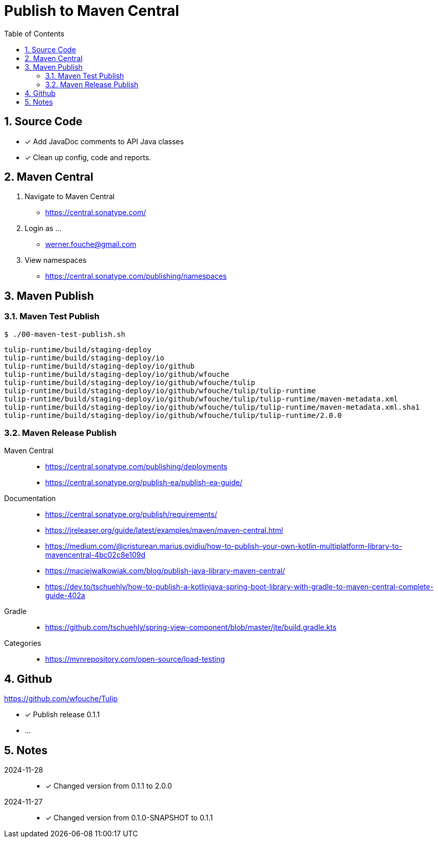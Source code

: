 = Publish to Maven Central
:sectnums:
:toc: left

== Source Code

* [x] Add JavaDoc comments to API Java classes
* [x] Clean up config, code and reports.

== Maven Central

. Navigate to Maven Central
** https://central.sonatype.com/
. Login as ...
** werner.fouche@gmail.com
. View namespaces
** https://central.sonatype.com/publishing/namespaces

== Maven Publish

=== Maven Test Publish

[spirce,bash]
----
$ ./00-maven-test-publish.sh
----

[source,bash]
----
tulip-runtime/build/staging-deploy
tulip-runtime/build/staging-deploy/io
tulip-runtime/build/staging-deploy/io/github
tulip-runtime/build/staging-deploy/io/github/wfouche
tulip-runtime/build/staging-deploy/io/github/wfouche/tulip
tulip-runtime/build/staging-deploy/io/github/wfouche/tulip/tulip-runtime
tulip-runtime/build/staging-deploy/io/github/wfouche/tulip/tulip-runtime/maven-metadata.xml
tulip-runtime/build/staging-deploy/io/github/wfouche/tulip/tulip-runtime/maven-metadata.xml.sha1
tulip-runtime/build/staging-deploy/io/github/wfouche/tulip/tulip-runtime/2.0.0
----

=== Maven Release Publish

Maven Central::

* https://central.sonatype.com/publishing/deployments

* https://central.sonatype.org/publish-ea/publish-ea-guide/

Documentation::

* https://central.sonatype.org/publish/requirements/

* https://jreleaser.org/guide/latest/examples/maven/maven-central.html

* https://medium.com/@cristurean.marius.ovidiu/how-to-publish-your-own-kotlin-multiplatform-library-to-mavencentral-4bc02c8e109d

* https://maciejwalkowiak.com/blog/publish-java-library-maven-central/

* https://dev.to/tschuehly/how-to-publish-a-kotlinjava-spring-boot-library-with-gradle-to-maven-central-complete-guide-402a

Gradle::

* https://github.com/tschuehly/spring-view-component/blob/master/jte/build.gradle.kts

Categories::

* https://mvnrepository.com/open-source/load-testing

== Github

https://github.com/wfouche/Tulip

* [x] Publish release 0.1.1
* ...

== Notes

2024-11-28::

* [x] Changed version from 0.1.1 to 2.0.0

2024-11-27::

* [x] Changed version from 0.1.0-SNAPSHOT to 0.1.1
